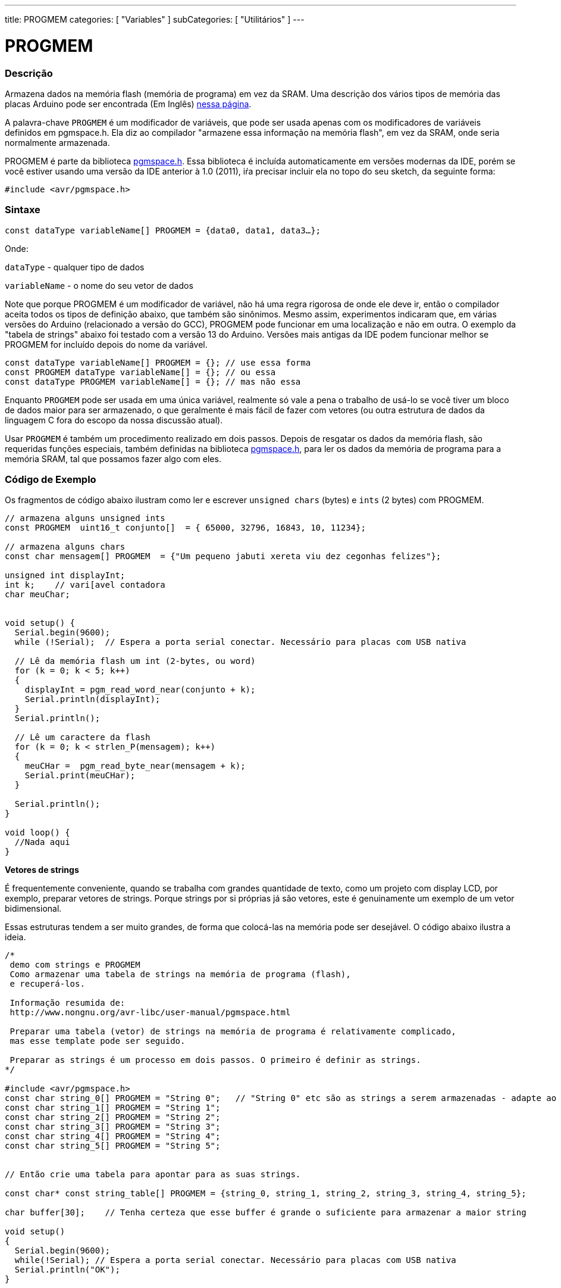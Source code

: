 ---
title: PROGMEM
categories: [ "Variables" ]
subCategories: [ "Utilitários" ]
---

= PROGMEM

// OVERVIEW SECTION STARTS
[#overview]
--

[float]
=== Descrição
Armazena dados na memória flash (memória de programa) em vez da SRAM. Uma descrição dos vários tipos de memória das placas Arduino pode ser encontrada (Em Inglês) http://www.arduino.cc/playground/Learning/Memory[nessa página].

A palavra-chave `PROGMEM` é um modificador de variáveis, que pode ser usada apenas com os modificadores de variáveis definidos em pgmspace.h. Ela diz ao compilador "armazene essa informação na memória flash", em vez da SRAM, onde seria normalmente armazenada.

PROGMEM é parte da biblioteca http://www.nongnu.org/avr-libc/user-manual/group\__avr__pgmspace.html[pgmspace.h]. Essa biblioteca é incluída automaticamente em versões modernas da IDE, porém se você estiver usando uma versão da IDE anterior à 1.0 (2011), iŕa precisar incluir ela no topo do seu sketch, da seguinte forma:

`#include <avr/pgmspace.h>`
[%hardbreaks]


[float]
=== Sintaxe
`const dataType variableName[] PROGMEM = {data0, data1, data3...};`

Onde:

`dataType` - qualquer tipo de dados 

`variableName` - o nome do seu vetor de dados

Note que porque PROGMEM é um modificador de variável, não há uma regra rigorosa de onde ele deve ir, então o compilador aceita todos os tipos de definição abaixo, que também são sinônimos. Mesmo assim, experimentos indicaram que, em várias versões do Arduino (relacionado a versão do GCC), PROGMEM pode funcionar em uma localização e não em outra. O exemplo da "tabela de strings" abaixo foi testado com a versão 13 do Arduino. Versões mais antigas da IDE podem funcionar melhor se PROGMEM for incluído  depois do nome da variável.

`const dataType variableName[] PROGMEM = {};   // use essa forma` +
`const PROGMEM  dataType  variableName[] = {}; // ou essa` +
`const dataType PROGMEM variableName[] = {};   // mas não essa`


Enquanto `PROGMEM` pode ser usada em uma única variável, realmente só vale a pena o trabalho de usá-lo se você tiver um bloco de dados maior para ser armazenado, o que geralmente é mais fácil de fazer com vetores (ou outra estrutura de dados da linguagem C fora do escopo da nossa discussão atual).

Usar `PROGMEM` é também um procedimento realizado em dois passos. Depois de resgatar os dados da memória flash, são requeridas funções especiais, também definidas na biblioteca http://www.nongnu.org/avr-libc/user-manual/group\__avr__pgmspace.html[pgmspace.h], para ler os dados da memória de programa para a memória SRAM, tal que possamos fazer algo com eles.


--
// OVERVIEW SECTION ENDS




// HOW TO USE SECTION STARTS
[#howtouse]
--

[float]
=== Código de Exemplo
// Describe what the example code is all about and add relevant code   ►►►►► THIS SECTION IS MANDATORY ◄◄◄◄◄
Os fragmentos de código  abaixo ilustram como ler e escrever `unsigned chars` (bytes) e `ints` (2 bytes) com PROGMEM.

[source,arduino]
----
// armazena alguns unsigned ints
const PROGMEM  uint16_t conjunto[]  = { 65000, 32796, 16843, 10, 11234};

// armazena alguns chars
const char mensagem[] PROGMEM  = {"Um pequeno jabuti xereta viu dez cegonhas felizes"};

unsigned int displayInt;
int k;    // vari[avel contadora
char meuChar;


void setup() {
  Serial.begin(9600);
  while (!Serial);  // Espera a porta serial conectar. Necessário para placas com USB nativa

  // Lê da memória flash um int (2-bytes, ou word)
  for (k = 0; k < 5; k++)
  {
    displayInt = pgm_read_word_near(conjunto + k);
    Serial.println(displayInt);
  }
  Serial.println();

  // Lê um caractere da flash
  for (k = 0; k < strlen_P(mensagem); k++)
  {
    meuCHar =  pgm_read_byte_near(mensagem + k);
    Serial.print(meuCHar);
  }

  Serial.println();
}

void loop() {
  //Nada aqui
}

----
*Vetores de strings*

É frequentemente conveniente, quando se trabalha com grandes quantidade de texto, como um projeto com display LCD, por exemplo, preparar vetores de strings. Porque strings por si próprias já são vetores, este é genuinamente um exemplo de um vetor bidimensional.

Essas estruturas tendem a ser muito grandes, de forma que colocá-las na memória pode ser desejável. O código abaixo ilustra a ideia.

[source,arduino]
----
/*
 demo com strings e PROGMEM
 Como armazenar uma tabela de strings na memória de programa (flash),
 e recuperá-los.

 Informação resumida de:
 http://www.nongnu.org/avr-libc/user-manual/pgmspace.html

 Preparar uma tabela (vetor) de strings na memória de programa é relativamente complicado,
 mas esse template pode ser seguido.

 Preparar as strings é um processo em dois passos. O primeiro é definir as strings.
*/

#include <avr/pgmspace.h>
const char string_0[] PROGMEM = "String 0";   // "String 0" etc são as strings a serem armazenadas - adapte ao seu programa.
const char string_1[] PROGMEM = "String 1";
const char string_2[] PROGMEM = "String 2";
const char string_3[] PROGMEM = "String 3";
const char string_4[] PROGMEM = "String 4";
const char string_5[] PROGMEM = "String 5";


// Então crie uma tabela para apontar para as suas strings.

const char* const string_table[] PROGMEM = {string_0, string_1, string_2, string_3, string_4, string_5};

char buffer[30];    // Tenha certeza que esse buffer é grande o suficiente para armazenar a maior string

void setup()
{
  Serial.begin(9600);
  while(!Serial); // Espera a porta serial conectar. Necessário para placas com USB nativa
  Serial.println("OK");
}


void loop()
{
  /* Usar a tabela de strings da memória de programa requer o uso de funções especiais para recuperar os dados.
     A função strcpy_P copia uma string do espaço de programa para uma string na RAM (em um "buffer").
     Tenha certeza que o seu buffer na RAM é grande o suficiente para armazenar o que quer que seja
     que você estiver lendo da memória de programa. */


  for (int i = 0; i < 6; i++)
  {
    strcpy_P(buffer, (char*)pgm_read_word(&(string_table[i]))); // Casts e desreferência necessários, apenas copie.
    Serial.println(buffer);
    delay( 500 );
  }
}

----
[%hardbreaks]

[float]
=== Notas e Advertências
Por favor note que as variáveis devem ser definidas globalmente OU com a palavra-chave static, para funcionarem com PROGMEM.

O código a seguir não funcionará dentro de uma função:

[source,arduino]
----
const char long_str[] PROGMEM = "Olá, gostaria de falar um pouco sobre mim mesmo.\n";
----

O código a seguir irá funcionar, mesmo se definido localmente dentro de uma função:

[source,arduino]
----
const static char long_str[] PROGMEM = "Olá, gostaria de falar um pouco sobre mim mesmo.\n";
----

[float]
=== A macro `F()`

Quando uma instrução do tipo:

[source,arduino]
----
Serial.print("Escreve algo no Monitor Serial");
----

é usada, a string a ser impressa é normalmente salva na RAM. Se o seu sketch imprime muita coisa no Monitor Serial, você pode facilmente encher a RAM. Se você tiver espaço livre na memória flash, você pode facilmente indicar ao compilador que a string deve ser salva na FLASH usando a sintaxe:

[source,arduino]
----
Serial.print(F("Esse texto foi guardado na memória flash do Arduino"));
----

--
// HOW TO USE SECTION ENDS

// SEE ALSO SECTION STARTS
[#see_also]
--

[float]
=== Ver Também

[role="example"]
#EXEMPLO# https://www.arduino.cc/playground/Learning/Memory[Tipos de memória de uma placa Arduino (Em Inglês)] +

[role="definition"]
#DEFINIÇÃO# link:../../data-types/array[array] +
#DEFINIÇÃO# link:../../data-types/string[string] +

--
// SEE ALSO SECTION ENDS

